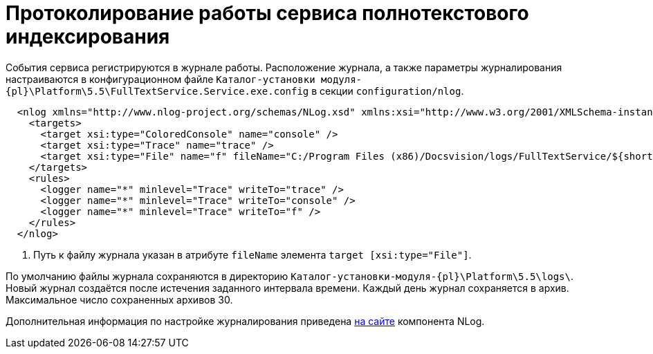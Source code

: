 = Протоколирование работы сервиса полнотекстового индексирования

События сервиса регистрируются в журнале работы. Расположение журнала, а также параметры журналирования настраиваются в конфигурационном файле `Каталог-установки модуля-{pl}\Platform\5.5\FullTextService.Service.exe.config` в секции `configuration/nlog`.

[source,xml]
----
  <nlog xmlns="http://www.nlog-project.org/schemas/NLog.xsd" xmlns:xsi="http://www.w3.org/2001/XMLSchema-instance" xsi:schemaLocation="http://www.nlog-project.org/schemas/NLog.xsd NLog.xsd" autoReload="true" throwExceptions="false" internalLogLevel="Off" internalLogFile="nlog-internal.log" async="true">
    <targets>
      <target xsi:type="ColoredConsole" name="console" />
      <target xsi:type="Trace" name="trace" />
      <target xsi:type="File" name="f" fileName="C:/Program Files (x86)/Docsvision/logs/FullTextService/${shortdate}.log" encoding="utf-8" layout="${longdate}|${threadid}|${level:uppercase=true}|${message} ${exception:format=tostring}" enableArchiveFileCompression="true" archiveEvery="Day" maxArchiveFiles="30" archiveFileName="C:/Program Files (x86)/Docsvision/logs/FullTextService/archive/${shortdate}.zip" concurrentWrites="true" /> <.>
    </targets>
    <rules>
      <logger name="*" minlevel="Trace" writeTo="trace" />
      <logger name="*" minlevel="Trace" writeTo="console" />
      <logger name="*" minlevel="Trace" writeTo="f" />
    </rules>
  </nlog>
----
<.> Путь к файлу журнала указан в атрибуте `fileName` элемента `target [xsi:type="File"]`.

По умолчанию файлы журнала сохраняются в директорию `Каталог-установки-модуля-{pl}\Platform\5.5\logs\`. Новый журнал создаётся после истечения заданного интервала времени. Каждый день журнал сохраняется в архив. Максимальное число сохраненных архивов 30.

Дополнительная информация по настройке журналирования приведена https://nlog-project.org[на сайте] компонента NLog.
